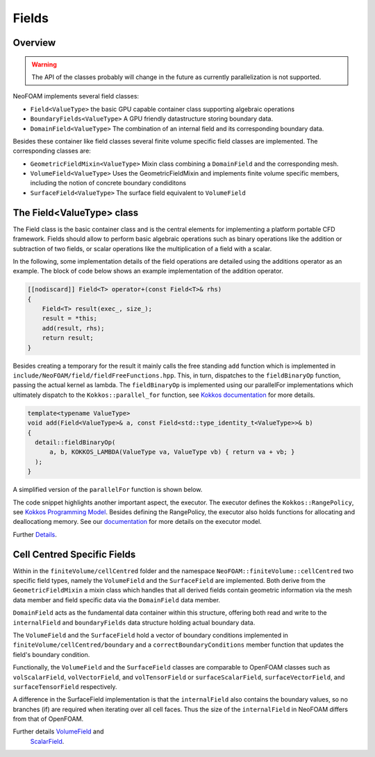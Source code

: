.. _fvcc_fields:
Fields
======

Overview
^^^^^^^^

.. warning::
    The API of the classes probably will change in the future as currently parallelization is not supported.

NeoFOAM implements several field classes:

- ``Field<ValueType>`` the basic GPU capable container class supporting algebraic operations
- ``BoundaryFields<ValueType>`` A GPU friendly datastructure storing boundary data.
- ``DomainField<ValueType>`` The combination of an internal field and its corresponding boundary data.

Besides these container like field classes several finite volume specific field classes are implemented. The corresponding classes are:

- ``GeometricFieldMixin<ValueType>`` Mixin class combining a ``DomainField`` and the corresponding mesh.
- ``VolumeField<ValueType>`` Uses the GeometricFieldMixin and implements finite volume specific members, including the notion of concrete boundary condiditons
- ``SurfaceField<ValueType>`` The surface field equivalent to ``VolumeField``

The Field<ValueType> class
^^^^^^^^^^^^^^^^^^^^^^^^^^
The Field class is the basic container class and is the central elements for implementing a platform portable CFD framework.
Fields should allow to perform basic algebraic operations such as binary operations like the addition or subtraction of two fields, or scalar operations like the multiplication of a field with a scalar.

In the following, some implementation details of the field operations are detailed using the additions operator as an example.
The block of code below shows an example implementation of the addition operator.

.. code-block:: cpp

    [[nodiscard]] Field<T> operator+(const Field<T>& rhs)
    {
        Field<T> result(exec_, size_);
        result = *this;
        add(result, rhs);
        return result;
    }


Besides creating a temporary for the result it mainly calls the free standing ``add`` function which is implemented in ``include/NeoFOAM/field/fieldFreeFunctions.hpp``.
This, in turn, dispatches to the ``fieldBinaryOp`` function, passing the actual kernel as lambda.
The ``fieldBinaryOp``  is implemented using our parallelFor implementations which ultimately dispatch to the ``Kokkos::parallel_for`` function, see `Kokkos documentation  <https://kokkos.org/kokkos-core-wiki/API/core/parallel-dispatch/parallel_for.html>`_ for more details.

.. code-block:: cpp

    template<typename ValueType>
    void add(Field<ValueType>& a, const Field<std::type_identity_t<ValueType>>& b)
    {
      detail::fieldBinaryOp(
          a, b, KOKKOS_LAMBDA(ValueType va, ValueType vb) { return va + vb; }
      );
    }

A simplified version of the ``parallelFor`` function is shown below.

.. code-block:: cpp
    template<typename Executor, parallelForKernel Kernel>
    void parallelFor(
        [[maybe_unused]] const Executor& exec, std::pair<size_t, size_t> range, Kernel kernel
    )
    {
        auto [start, end] = range;
        if constexpr (std::is_same<std::remove_reference_t<Executor>, SerialExecutor>::value)
        {
        ...
        }
        else
        {
            using runOn = typename Executor::exec;
            Kokkos::parallel_for(
                "parallelFor",
                Kokkos::RangePolicy<runOn>(start, end),
                KOKKOS_LAMBDA(const size_t i) { kernel(i); }
            );
        }
    }

The code snippet highlights another important aspect, the executor.
The executor defines the ``Kokkos::RangePolicy``, see  `Kokkos Programming Model  <https://github.com/kokkos/kokkos-core-wiki/blob/main/docs/source/ProgrammingGuide/ProgrammingModel.md>`_.
Besides defining the RangePolicy, the executor also holds functions for allocating and deallocationg memory.
See our `documentation  <https://exasim-project.com/NeoFOAM/latest/basics/executor.html>`_ for more details on the executor model.

Further `Details  <https://exasim-project.com/NeoFOAM/latest/doxygen/html/classNeoFOAM_1_1Field.html>`_.

Cell Centred Specific Fields
^^^^^^^^^^^^^^^^^^^^^^^^^^^^

Within in the ``finiteVolume/cellCentred`` folder and the namespace
``NeoFOAM::finiteVolume::cellCentred`` two specific field types, namely the ``VolumeField`` and the ``SurfaceField`` are implemented.
Both derive from the ``GeometricFieldMixin`` a mixin class which handles that all derived fields contain geometric information via the mesh data member and field specific data via the ``DomainField`` data member.

``DomainField`` acts as the fundamental data container within this structure, offering both read and write to the ``internalField`` and  ``boundaryFields`` data structure holding actual boundary data.

The ``VolumeField`` and the ``SurfaceField`` hold a vector of boundary conditions implemented in ``finiteVolume/cellCentred/boundary`` and a  ``correctBoundaryConditions`` member function that updates the field's boundary condition.

Functionally, the ``VolumeField`` and the ``SurfaceField`` classes are comparable to OpenFOAM classes such as ``volScalarField``, ``volVectorField``, and ``volTensorField`` or ``surfaceScalarField``, ``surfaceVectorField``, and ``surfaceTensorField`` respectively.

A difference in the SurfaceField implementation is that the ``internalField`` also contains the boundary values, so no branches (if) are required when iterating over all cell faces.
Thus the size of the ``internalField`` in NeoFOAM differs from that of OpenFOAM.

Further details `VolumeField  <https://exasim-project.com/NeoFOAM/latest/doxygen/html/classNeoFOAM_1_1finiteVolume_1_1cellCentred_1_1VolumeField.html>`_ and
 `ScalarField  <https://exasim-project.com/NeoFOAM/latest/doxygen/html/classNeoFOAM_1_1finiteVolume_1_1cellCentred_1_1ScalarField.html>`_.

.. _api_fields:
